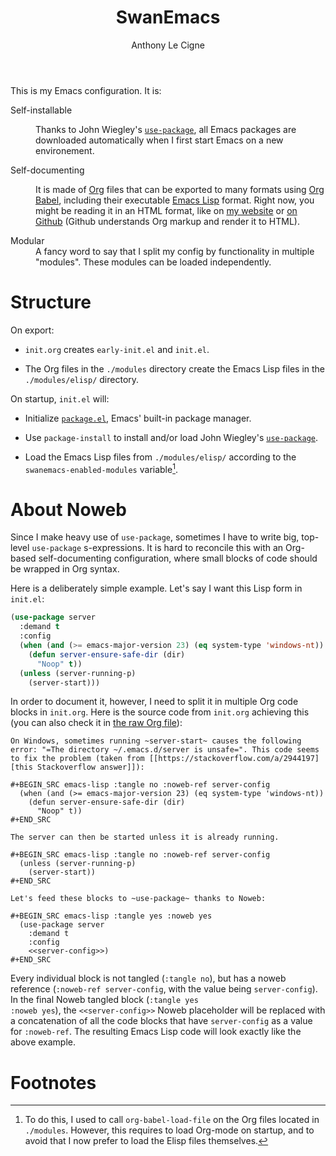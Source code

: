 #+TITLE: SwanEmacs
#+AUTHOR: Anthony Le Cigne
#+OPTIONS: num:nil

This is my Emacs configuration. It is:

- Self-installable :: Thanks to John Wiegley's [[https://github.com/jwiegley/use-package][=use-package=]], all
  Emacs packages are downloaded automatically when I first start Emacs
  on a new environement.

- Self-documenting :: It is made of [[https://orgmode.org/][Org]] files that can be exported to
  many formats using [[https://orgmode.org/worg/org-contrib/babel/][Org Babel]], including their executable [[https://en.wikipedia.org/wiki/Emacs_Lisp][Emacs Lisp]]
  format. Right now, you might be reading it in an HTML format, like
  on [[https://lecigne.net/notes/emacs/README.html][my website]] or [[https://github.com/alecigne/.emacs.d][on Github]] (Github understands Org markup and render
  it to HTML).

- Modular :: A fancy word to say that I split my config by
  functionality in multiple "modules". These modules can be loaded
  independently.

* Structure

#+begin_export org
,#+begin_export html
<pre class="example">
├── modules/
│   ├── <a href="./modules/elisp/">elisp/</a>
│   ├── <a href="./modules/swanemacs-basic.html">swanemacs-basic.org</a>
│   ├── <a href="./modules/swanemacs-communication.html">swanemacs-communication.org</a>
│   ├── <a href="./modules/swanemacs-completion.html">swanemacs-completion.org</a>
│   ├── <a href="./modules/swanemacs-dired.html">swanemacs-dired.org</a>
│   ├── <a href="./modules/swanemacs-finance.html">swanemacs-finance.org</a>
│   ├── <a href="./modules/swanemacs-gadgets.html">swanemacs-gadgets.org</a>
│   ├── <a href="./modules/swanemacs-git.html">swanemacs-git.org</a>
│   ├── <a href="./modules/swanemacs-helm.html">swanemacs-helm.org</a>
│   ├── <a href="./modules/swanemacs-latex.html">swanemacs-latex.org</a>
│   ├── <a href="./modules/swanemacs-mail-news.html">swanemacs-mail-news.org</a>
│   ├── <a href="./modules/swanemacs-markdown.html">swanemacs-markdown.org</a>
│   ├── <a href="./modules/swanemacs-org.html">swanemacs-org.org</a>
│   ├── <a href="./modules/swanemacs-prog.html">swanemacs-prog.org</a>
│   ├── <a href="./modules/swanemacs-projectile.html">swanemacs-projectile.org</a>
│   ├── <a href="./modules/swanemacs-science.html">swanemacs-science.org</a>
│   └── <a href="./modules/swanemacs-web.html">swanemacs-web.org</a>
├── preload/
│   ├── <a href="./preload/1-system.html">1-system.org</a>
│   └── <a href="./preload/2-config.html">2-config.org</a>
└── <a href="./init.html">init.org</a>
</pre>
,#+end_export
#+end_export

On export:

- ~init.org~ creates ~early-init.el~ and ~init.el~.

- The Org files in the =./modules= directory create the Emacs Lisp
  files in the =./modules/elisp/= directory.

On startup, =init.el= will:

- Initialize [[http://wikemacs.org/wiki/Package.el][=package.el=]], Emacs' built-in package manager.

- Use ~package-install~ to install and/or load John Wiegley's
  [[https://github.com/jwiegley/use-package][=use-package=]].

- Load the Emacs Lisp files from =./modules/elisp/= according to the
  ~swanemacs-enabled-modules~ variable[fn:1].

* About Noweb

Since I make heavy use of =use-package=, sometimes I have to write
big, top-level =use-package= s-expressions. It is hard to reconcile
this with an Org-based self-documenting configuration, where small
blocks of code should be wrapped in Org syntax.

Here is a deliberately simple example. Let's say I want this Lisp form
in =init.el=:

#+BEGIN_SRC emacs-lisp
  (use-package server
    :demand t
    :config
    (when (and (>= emacs-major-version 23) (eq system-type 'windows-nt))
      (defun server-ensure-safe-dir (dir)
        "Noop" t))
    (unless (server-running-p)
      (server-start)))
#+END_SRC

In order to document it, however, I need to split it in multiple Org
code blocks in =init.org=. Here is the source code from =init.org=
achieving this (you can also check it in [[https://raw.githubusercontent.com/alecigne/.emacs.d/master/init.org][the raw Org file]]):

#+BEGIN_EXAMPLE
  On Windows, sometimes running ~server-start~ causes the following
  error: "=The directory ~/.emacs.d/server is unsafe=". This code seems
  to fix the problem (taken from [[https://stackoverflow.com/a/2944197][this Stackoverflow answer]]):

  ,#+BEGIN_SRC emacs-lisp :tangle no :noweb-ref server-config
    (when (and (>= emacs-major-version 23) (eq system-type 'windows-nt))
      (defun server-ensure-safe-dir (dir)
        "Noop" t))
  ,#+END_SRC

  The server can then be started unless it is already running.

  ,#+BEGIN_SRC emacs-lisp :tangle no :noweb-ref server-config
    (unless (server-running-p)
      (server-start))
  ,#+END_SRC

  Let's feed these blocks to ~use-package~ thanks to Noweb:

  ,#+BEGIN_SRC emacs-lisp :tangle yes :noweb yes
    (use-package server
      :demand t
      :config
      <<server-config>>)
  ,#+END_SRC
#+END_EXAMPLE

Every individual block is not tangled (~:tangle no~), but has a noweb
reference (~:noweb-ref server-config~, with the value being
~server-config~). In the final Noweb tangled block (~:tangle yes
:noweb yes~), the ~<<server-config>>~ Noweb placeholder will be
replaced with a concatenation of all the code blocks that have
~server-config~ as a value for ~:noweb-ref~. The resulting Emacs Lisp
code will look exactly like the above example.

* Footnotes

[fn:1] To do this, I used to call =org-babel-load-file= on the Org
files located in =./modules=. However, this requires to load Org-mode
on startup, and to avoid that I now prefer to load the Elisp files
themselves.
